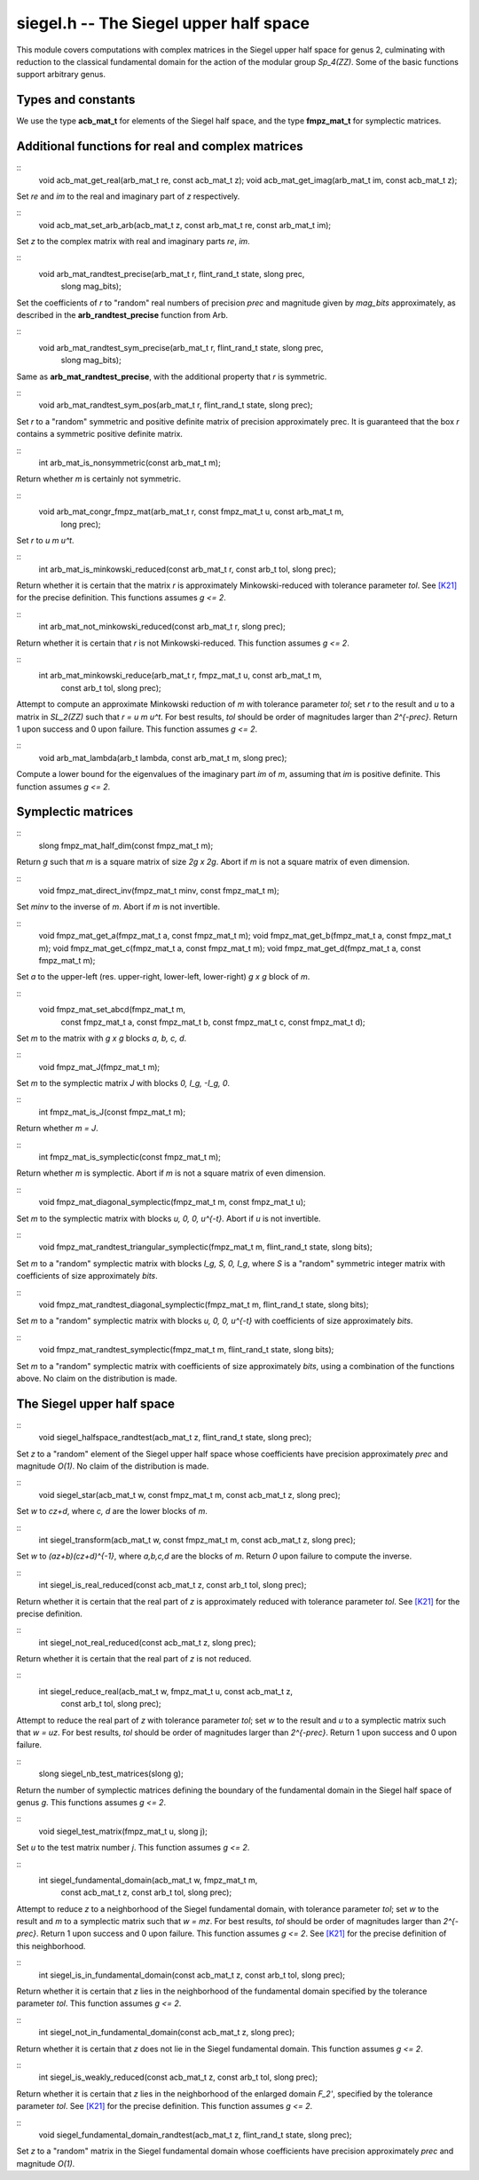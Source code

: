 **siegel.h** -- The Siegel upper half space
===========================================

This module covers computations with complex matrices in the Siegel
upper half space for genus 2, culminating with reduction to the
classical fundamental domain for the action of the modular group
*Sp_4(ZZ)*. Some of the basic functions support arbitrary genus.

Types and constants
-------------------

We use the type **acb_mat_t** for elements of the Siegel half space,
and the type **fmpz_mat_t** for symplectic matrices.

Additional functions for real and complex matrices
--------------------------------------------------

::
   void acb_mat_get_real(arb_mat_t re, const acb_mat_t z);
   void acb_mat_get_imag(arb_mat_t im, const acb_mat_t z);

Set *re* and *im* to the real and imaginary part of *z* respectively.

::
   void acb_mat_set_arb_arb(acb_mat_t z, const arb_mat_t re, const arb_mat_t im);

Set *z* to the complex matrix with real and imaginary parts *re*, *im*.

::
   void arb_mat_randtest_precise(arb_mat_t r, flint_rand_t state, slong prec,
			      slong mag_bits);

Set the coefficients of *r* to "random" real numbers of precision
*prec* and magnitude given by *mag_bits* approximately, as described
in the **arb_randtest_precise** function from Arb.

::
   void arb_mat_randtest_sym_precise(arb_mat_t r, flint_rand_t state, slong prec,
				  slong mag_bits);

Same as **arb_mat_randtest_precise**, with the additional property
that *r* is symmetric.

::
   void arb_mat_randtest_sym_pos(arb_mat_t r, flint_rand_t state, slong prec);

Set *r* to a "random" symmetric and positive definite matrix of
precision approximately prec. It is guaranteed that the box *r*
contains a symmetric positive definite matrix.

::
   int arb_mat_is_nonsymmetric(const arb_mat_t m);

Return whether *m* is certainly not symmetric.

::
   void arb_mat_congr_fmpz_mat(arb_mat_t r, const fmpz_mat_t u, const arb_mat_t m,
			    long prec);

Set *r* to *u m u^t*.

::
   int arb_mat_is_minkowski_reduced(const arb_mat_t r, const arb_t tol, slong prec);

Return whether it is certain that the matrix *r* is approximately
Minkowski-reduced with tolerance parameter *tol*. See `[K21]`_ for the
precise definition. This functions assumes *g <= 2*.

::
   int arb_mat_not_minkowski_reduced(const arb_mat_t r, slong prec);

Return whether it is certain that *r* is not Minkowski-reduced. This
function assumes *g <= 2*.

::
   int arb_mat_minkowski_reduce(arb_mat_t r, fmpz_mat_t u, const arb_mat_t m,
			 const arb_t tol, slong prec);

Attempt to compute an approximate Minkowski reduction of *m* with
tolerance parameter *tol*; set *r* to the result and *u* to a matrix
in *SL_2(ZZ)* such that *r = u m u^t*. For best results, *tol* should
be order of magnitudes larger than *2^{-prec}*. Return 1 upon success
and 0 upon failure. This function assumes *g <= 2*.

::
   void arb_mat_lambda(arb_t lambda, const arb_mat_t m, slong prec);
   
Compute a lower bound for the eigenvalues of the imaginary part *im*
of *m*, assuming that *im* is positive definite. This function assumes
*g <= 2*.


Symplectic matrices
-------------------

::
   slong fmpz_mat_half_dim(const fmpz_mat_t m);

Return *g* such that *m* is a square matrix of size *2g x 2g*. Abort
if *m* is not a square matrix of even dimension.

::
   void fmpz_mat_direct_inv(fmpz_mat_t minv, const fmpz_mat_t m);

Set *minv* to the inverse of *m*. Abort if *m* is not invertible.

::
   void fmpz_mat_get_a(fmpz_mat_t a, const fmpz_mat_t m);
   void fmpz_mat_get_b(fmpz_mat_t a, const fmpz_mat_t m);
   void fmpz_mat_get_c(fmpz_mat_t a, const fmpz_mat_t m);
   void fmpz_mat_get_d(fmpz_mat_t a, const fmpz_mat_t m);

Set *a* to the upper-left (res. upper-right, lower-left, lower-right)
*g x g* block of *m*.

::
   void fmpz_mat_set_abcd(fmpz_mat_t m,
		       const fmpz_mat_t a, const fmpz_mat_t b,
		       const fmpz_mat_t c, const fmpz_mat_t d);

Set *m* to the matrix with *g x g* blocks *a, b, c, d*.		       

::
   void fmpz_mat_J(fmpz_mat_t m);

Set *m* to the symplectic matrix *J* with blocks *0, I_g, -I_g, 0*.

::
   int fmpz_mat_is_J(const fmpz_mat_t m);

Return whether *m = J*.

::
   int fmpz_mat_is_symplectic(const fmpz_mat_t m);

Return whether *m* is symplectic. Abort if *m* is not a square matrix
of even dimension.

::
   void fmpz_mat_diagonal_symplectic(fmpz_mat_t m, const fmpz_mat_t u);

Set *m* to the symplectic matrix with blocks *u, 0, 0, u^{-t}*. Abort
if *u* is not invertible.

::
   void fmpz_mat_randtest_triangular_symplectic(fmpz_mat_t m, flint_rand_t state, slong bits);

Set *m* to a "random" symplectic matrix with blocks *I_g, S, 0, I_g*,
where *S* is a "random" symmetric integer matrix with coefficients of
size approximately *bits*.

::
   void fmpz_mat_randtest_diagonal_symplectic(fmpz_mat_t m, flint_rand_t state, slong bits);

Set *m* to a "random" symplectic matrix with blocks *u, 0, 0, u^{-t}*
with coefficients of size approximately *bits*.

::
   void fmpz_mat_randtest_symplectic(fmpz_mat_t m, flint_rand_t state, slong bits);

Set *m* to a "random" symplectic matrix with coefficients of size
approximately *bits*, using a combination of the functions above. No
claim on the distribution is made.


The Siegel upper half space
---------------------------

::
   void siegel_halfspace_randtest(acb_mat_t z, flint_rand_t state, slong prec);

Set *z* to a "random" element of the Siegel upper half space whose
coefficients have precision approximately *prec* and magnitude
*O(1)*. No claim of the distribution is made.

::
   void siegel_star(acb_mat_t w, const fmpz_mat_t m, const acb_mat_t z, slong prec);

Set *w* to *cz+d*, where *c, d* are the lower blocks of *m*.

::
   int siegel_transform(acb_mat_t w, const fmpz_mat_t m, const acb_mat_t z, slong prec);

Set *w* to *(az+b)(cz+d)^{-1}*, where *a,b,c,d* are the blocks of
*m*. Return *0* upon failure to compute the inverse.

::
   int siegel_is_real_reduced(const acb_mat_t z, const arb_t tol, slong prec);

Return whether it is certain that the real part of *z* is
approximately reduced with tolerance parameter *tol*. See `[K21]`_ for
the precise definition.

::
   int siegel_not_real_reduced(const acb_mat_t z, slong prec);

Return whether it is certain that the real part of *z* is not reduced.   

::
   int siegel_reduce_real(acb_mat_t w, fmpz_mat_t u, const acb_mat_t z,
		       const arb_t tol, slong prec);

Attempt to reduce the real part of *z* with tolerance parameter *tol*;
set *w* to the result and *u* to a symplectic matrix such that *w =
uz*. For best results, *tol* should be order of magnitudes larger than
*2^{-prec}*. Return 1 upon success and 0 upon failure.

::
   slong siegel_nb_test_matrices(slong g);

Return the number of symplectic matrices defining the boundary of the
fundamental domain in the Siegel half space of genus *g*. This
functions assumes *g <= 2*.

::
   void siegel_test_matrix(fmpz_mat_t u, slong j);

Set *u* to the test matrix number *j*. This function assumes *g <= 2*.

::
   int siegel_fundamental_domain(acb_mat_t w, fmpz_mat_t m,
			      const acb_mat_t z, const arb_t tol, slong prec);

Attempt to reduce *z* to a neighborhood of the Siegel fundamental
domain, with tolerance parameter *tol*; set *w* to the result and *m*
to a symplectic matrix such that *w = mz*. For best results, *tol*
should be order of magnitudes larger than *2^{-prec}*. Return 1 upon
success and 0 upon failure. This function assumes *g <= 2*. See
`[K21]`_ for the precise definition of this neighborhood.

::
   int siegel_is_in_fundamental_domain(const acb_mat_t z, const arb_t tol, slong prec);

Return whether it is certain that *z* lies in the neighborhood of the
fundamental domain specified by the tolerance parameter *tol*. This
function assumes *g <= 2*.

::
   int siegel_not_in_fundamental_domain(const acb_mat_t z, slong prec);

Return whether it is certain that *z* does not lie in the Siegel
fundamental domain. This function assumes *g <= 2*.

::
   int siegel_is_weakly_reduced(const acb_mat_t z, const arb_t tol, slong prec);

Return whether it is certain that *z* lies in the neighborhood of the
enlarged domain *F_2'*, specified by the tolerance parameter
*tol*. See `[K21]`_ for the precise definition. This function assumes
*g <= 2*.

::
   void siegel_fundamental_domain_randtest(acb_mat_t z, flint_rand_t state, slong prec);

Set *z* to a "random" matrix in the Siegel fundamental domain whose
coefficients have precision approximately *prec* and magnitude *O(1)*.

.. _[K21]: https://arxiv.org/abs/2010.10094
